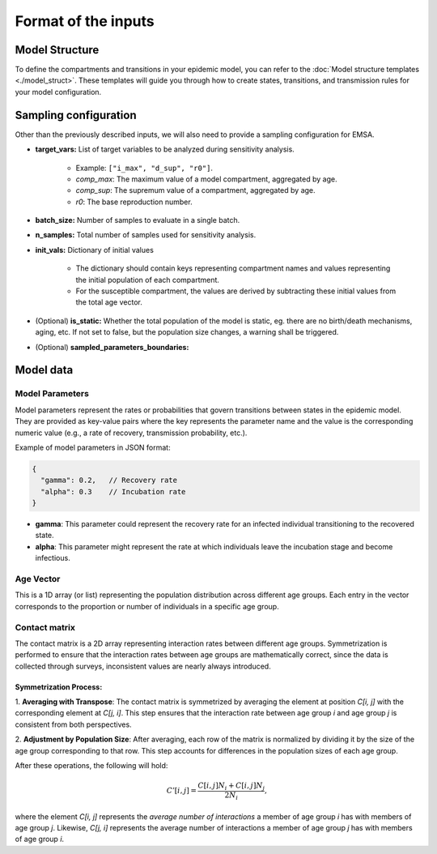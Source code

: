 Format of the inputs
####################


Model Structure
***************

To define the compartments and transitions in your epidemic model, you can refer to the
:doc:`Model structure templates <./model_struct>`. These templates will guide you through how to create
states, transitions, and transmission rules for your model configuration.


Sampling configuration
**********************

Other than the previously described inputs, we will also need to provide a sampling configuration for EMSA.

- **target_vars:** List of target variables to be analyzed during sensitivity analysis.

    - Example: ``["i_max", "d_sup", "r0"]``.
    - `comp_max`: The maximum value of a model compartment, aggregated by age.
    - `comp_sup`: The supremum value of a compartment, aggregated by age.
    - `r0`: The base reproduction number.

- **batch_size:** Number of samples to evaluate in a single batch.
- **n_samples:** Total number of samples used for sensitivity analysis.
- **init_vals:** Dictionary of initial values

    - The dictionary should contain keys representing compartment names and values
      representing the initial population of each compartment.
    - For the susceptible compartment, the values are derived by
      subtracting these initial values from the total age vector.

- (Optional) **is_static:** Whether the total population of the model is static, eg. there are no birth/death mechanisms, aging, etc. If not set to false, but the population size changes, a warning shall be triggered.
- (Optional) **sampled_parameters_boundaries:**


Model data
**********


Model Parameters
================

Model parameters represent the rates or probabilities that govern transitions between states in the epidemic model.
They are provided as key-value pairs where the key represents the parameter name and the value is the corresponding
numeric value (e.g., a rate of recovery, transmission probability, etc.).

Example of model parameters in JSON format:

.. code-block:: json

   {
     "gamma": 0.2,   // Recovery rate
     "alpha": 0.3    // Incubation rate
   }

- **gamma**: This parameter could represent the recovery rate for an infected individual transitioning to the recovered state.
- **alpha**: This parameter might represent the rate at which individuals leave the incubation stage and become infectious.


Age Vector
==========

This is a 1D array (or list) representing the population distribution across different age groups.
Each entry in the vector corresponds to the proportion or number of individuals in a specific age group.


Contact matrix
==============

The contact matrix is a 2D array representing interaction rates between different age groups. Symmetrization is
performed to ensure that the interaction rates between age groups are mathematically correct, since the data
is collected through surveys, inconsistent values are nearly always introduced.

Symmetrization Process:
-----------------------

1. **Averaging with Transpose**: The contact matrix is symmetrized by averaging the element at position `C[i, j]`
with the corresponding element at `C[j, i]`. This step ensures that the interaction rate between age group `i` and
age group `j` is consistent from both perspectives.

2. **Adjustment by Population Size**: After averaging, each row of the matrix is normalized by dividing it by
the size of the age group corresponding to that row. This step accounts for differences in the population sizes
of each age group.

After these operations, the following will hold:

   .. math::

     C'[i, j] = \frac{C[i, j] N_i + C[i, j] N_j}{2N_i},

where the element `C[i, j]` represents the *average number of interactions* a member of age
group `i` has with members of age group `j`. Likewise, `C[j, i]` represents the average number of interactions
a member of age group `j` has with members of age group `i`.
